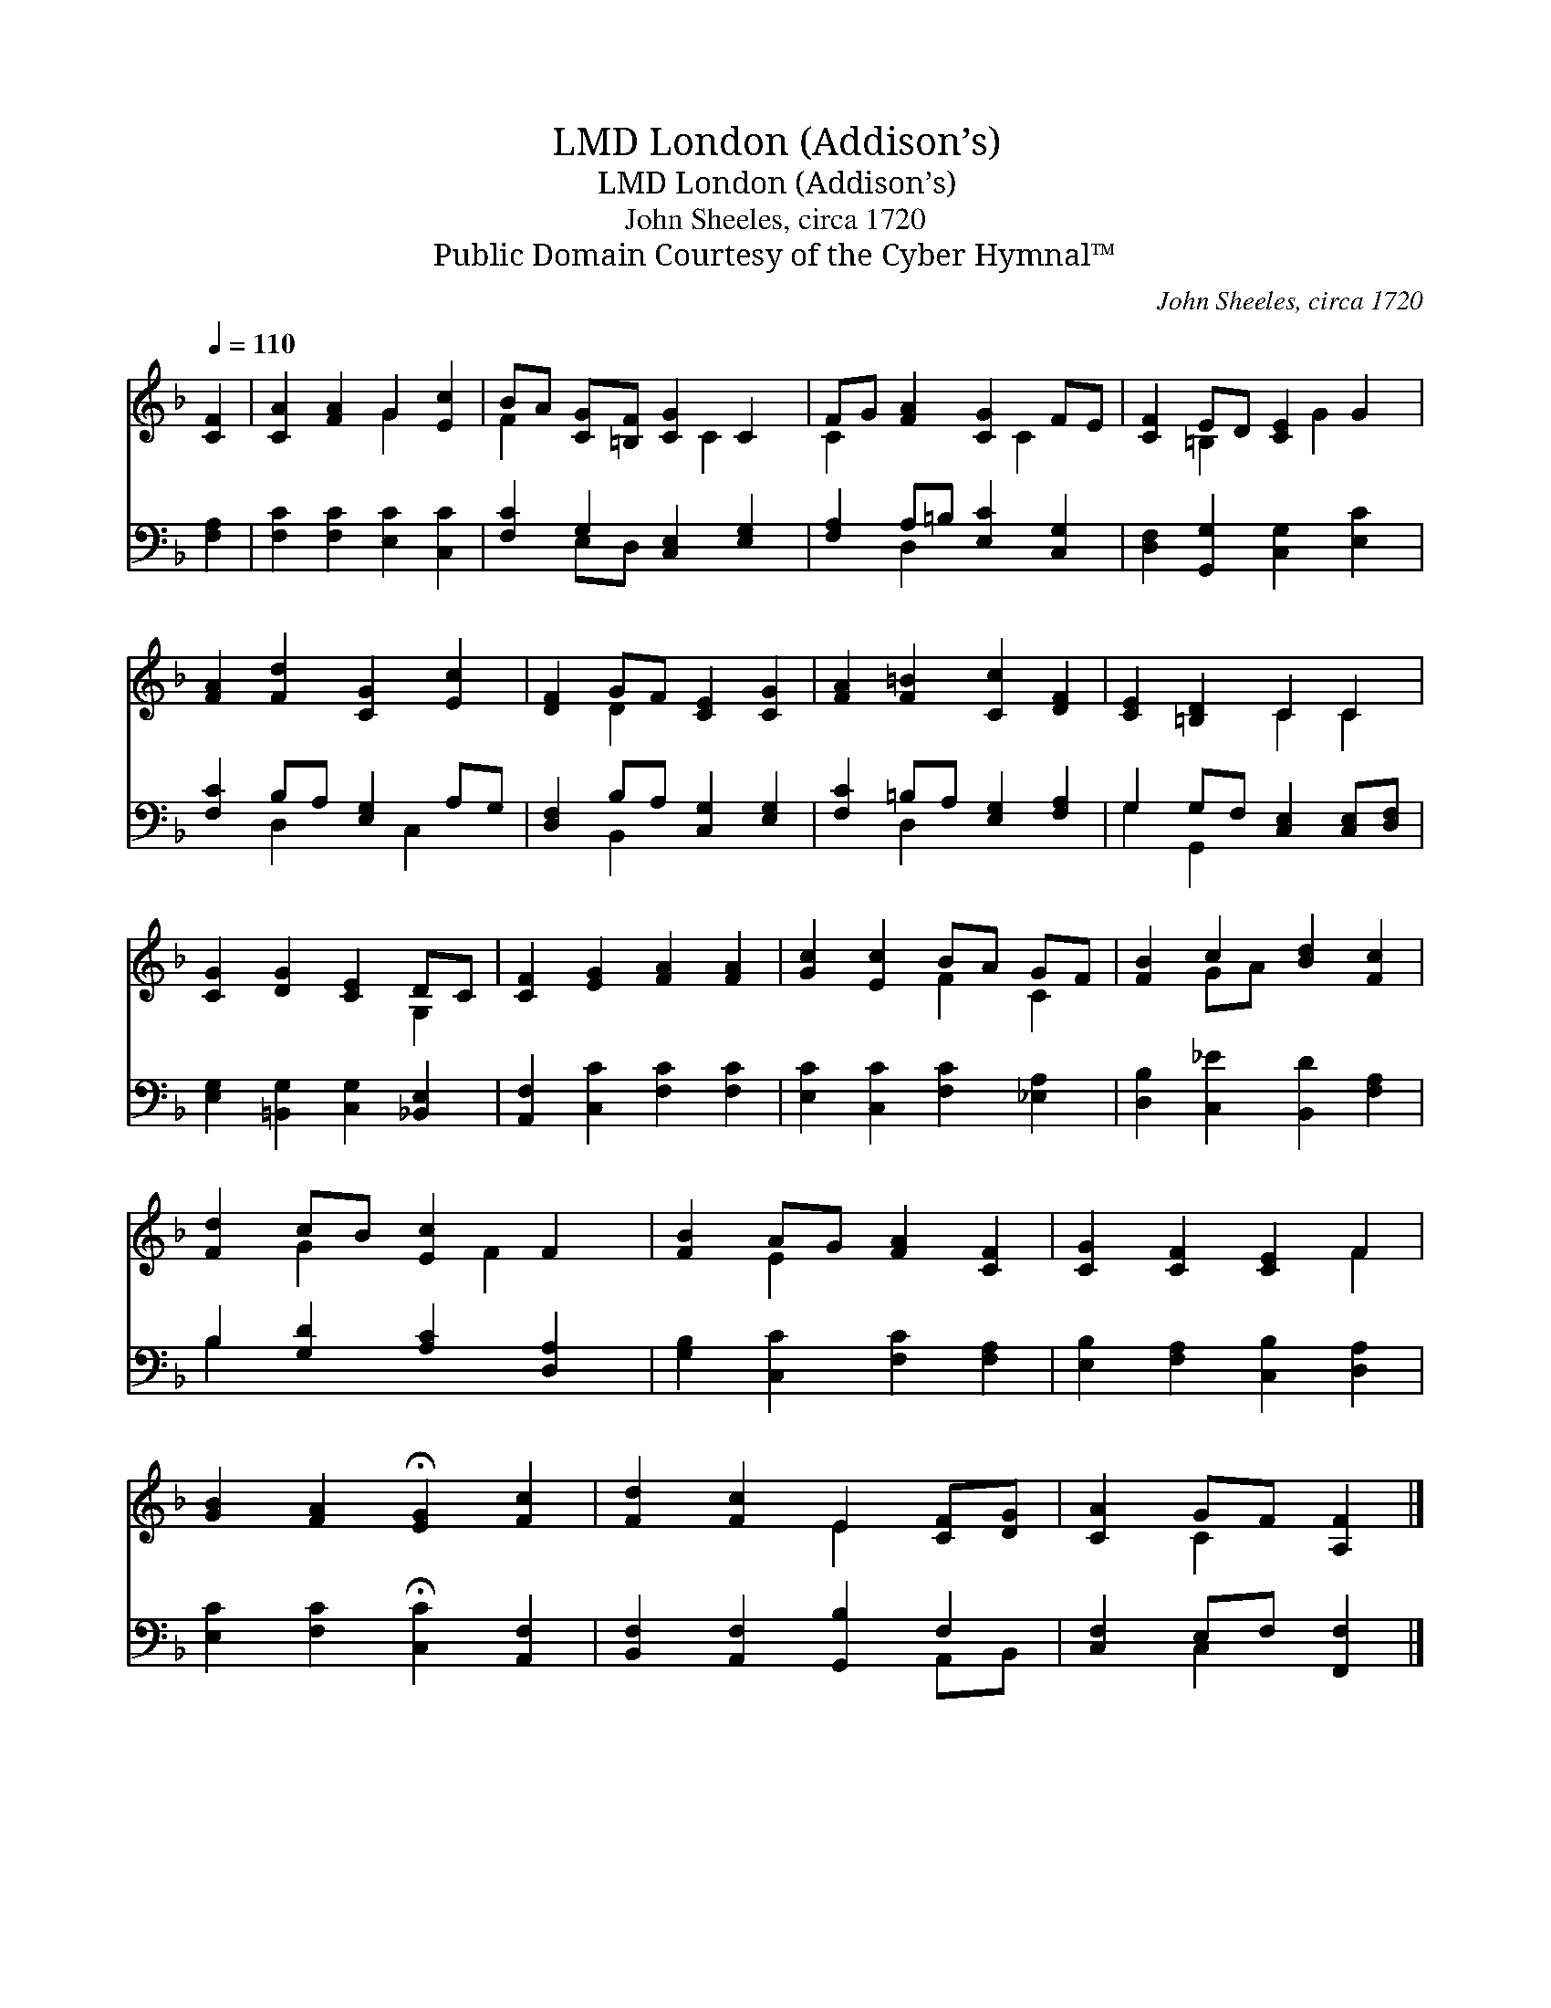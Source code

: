 X:1
T:London (Addison’s), LMD
T:London (Addison’s), LMD
T:John Sheeles, circa 1720
T:Public Domain Courtesy of the Cyber Hymnal™
C:John Sheeles, circa 1720
Z:Public Domain
Z:Courtesy of the Cyber Hymnal™
%%score ( 1 2 ) ( 3 4 )
L:1/8
Q:1/4=110
M:none
K:F
V:1 treble 
V:2 treble 
V:3 bass 
V:4 bass 
V:1
 [CF]2 | [CA]2 [FA]2 G2 [Ec]2 | BA [CG][=B,F] [CG]2 C2 | FG [FA]2 [CG]2 FE | [CF]2 ED [CE]2 G2 | %5
 [FA]2 [Fd]2 [CG]2 [Ec]2 | [DF]2 GF [CE]2 [CG]2 | [FA]2 [F=B]2 [Cc]2 [DF]2 | [CE]2 [=B,D]2 C2 C2 | %9
 [CG]2 [DG]2 [CE]2 DC | [CF]2 [EG]2 [FA]2 [FA]2 | [Gc]2 [Ec]2 BA GF | [FB]2 c2 [Bd]2 [Fc]2 | %13
 [Fd]2 cB [Ec]2 F2 | [FB]2 AG [FA]2 [CF]2 | [CG]2 [CF]2 [CE]2 F2 | %16
 [GB]2 [FA]2 !fermata![EG]2 [Fc]2 | [Fd]2 [Fc]2 E2 [CF][DG] | [CA]2 GF [A,F]2 |] %19
V:2
 x2 | x4 G2 x2 | F2 x3 C2 x | C2 x3 C2 x | x2 =B,2 x G2 x | x8 | x2 D2 x4 | x8 | x4 C2 C2 | %9
 x6 G,2 | x8 | x4 F2 C2 | x2 GA x4 | x2 G2 x F2 x | x2 E2 x4 | x6 F2 | x8 | x4 E2 x2 | x2 C2 x2 |] %19
V:3
 [F,A,]2 | [F,C]2 [F,C]2 [E,C]2 [C,C]2 | [F,C]2 G,2 [C,E,]2 [E,G,]2 | %3
 [F,A,]2 A,=B, [E,C]2 [C,G,]2 | [D,F,]2 [G,,G,]2 [C,G,]2 [E,C]2 | [F,C]2 B,A, [E,G,]2 A,G, | %6
 [D,F,]2 B,A, [C,G,]2 [E,G,]2 | [F,C]2 =B,A, [E,G,]2 [F,A,]2 | G,2 G,F, [C,E,]2 [C,E,][D,F,] | %9
 [E,G,]2 [=B,,G,]2 [C,G,]2 [_B,,E,]2 | [A,,F,]2 [C,C]2 [F,C]2 [F,C]2 | %11
 [E,C]2 [C,C]2 [F,C]2 [_E,A,]2 | [D,B,]2 [C,_E]2 [B,,D]2 [F,A,]2 | B,2 [G,D]2 [A,C]2 [D,A,]2 | %14
 [G,B,]2 [C,C]2 [F,C]2 [F,A,]2 | [E,B,]2 [F,A,]2 [C,B,]2 [D,A,]2 | %16
 [E,C]2 [F,C]2 !fermata![C,C]2 [A,,F,]2 | [B,,F,]2 [A,,F,]2 [G,,B,]2 F,2 | [C,F,]2 E,F, [F,,F,]2 |] %19
V:4
 x2 | x8 | x2 E,D, x4 | x2 D,2 x4 | x8 | x2 D,2 x C,2 x | x2 B,,2 x4 | x2 D,2 x4 | G,2 G,,2 x4 | %9
 x8 | x8 | x8 | x8 | B,2 x6 | x8 | x8 | x8 | x6 A,,B,, | x2 C,2 x2 |] %19

